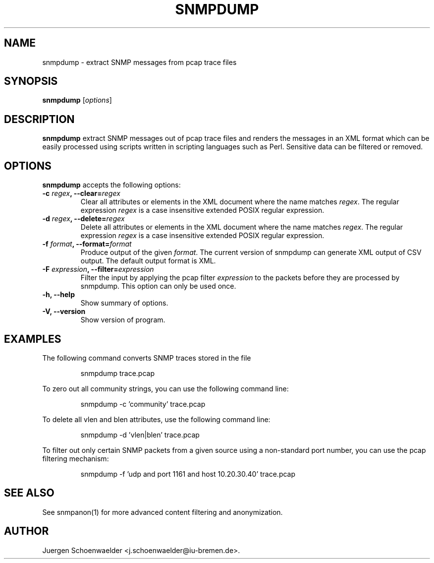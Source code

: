 .\"                              hey, Emacs:   -*- nroff -*-
.\" snmpdump is free software; you can redistribute it and/or modify
.\" it under the terms of the GNU General Public License as published by
.\" the Free Software Foundation; either version 2 of the License, or
.\" (at your option) any later version.
.\"
.\" This program is distributed in the hope that it will be useful,
.\" but WITHOUT ANY WARRANTY; without even the implied warranty of
.\" MERCHANTABILITY or FITNESS FOR A PARTICULAR PURPOSE.  See the
.\" GNU General Public License for more details.
.\"
.\" You should have received a copy of the GNU General Public License
.\" along with this program; see the file COPYING.  If not, write to
.\" the Free Software Foundation, 675 Mass Ave, Cambridge, MA 02139, USA.
.\"
.TH SNMPDUMP 1 "December 2, 2005"
.\" Please update the above date whenever this man page is modified.
.\"
.\" Some roff macros, for reference:
.\" .nh        disable hyphenation
.\" .hy        enable hyphenation
.\" .ad l      left justify
.\" .ad b      justify to both left and right margins (default)
.\" .nf        disable filling
.\" .fi        enable filling
.\" .br        insert line break
.\" .sp <n>    insert n+1 empty lines
.\" for manpage-specific macros, see man(7)
.SH NAME
snmpdump \- extract SNMP messages from pcap trace files
.SH SYNOPSIS
.B snmpdump
.RI [ options ]
.SH DESCRIPTION
\fBsnmpdump\fP extract SNMP messages out of pcap trace files and
renders the messages in an XML format which can be easily processed
using scripts written in scripting languages such as Perl. Sensitive
data can be filtered or removed.
.SH OPTIONS
\fBsnmpdump\fP accepts the following options:
.TP
\fB-c \fIregex\fB, --clear=\fIregex\fP
Clear all attributes or elements in the XML document where the name
matches \fIregex\fR. The regular expression \fIregex\fR is a case
insensitive extended POSIX regular expression.
.TP
\fB-d \fIregex\fB, --delete=\fIregex\fP
Delete all attributes or elements in the XML document where the name
matches \fIregex\fR.  The regular expression \fIregex\fR is a case
insensitive extended POSIX regular expression.
.TP
\fB-f \fIformat\fB, --format=\fIformat\fP
Produce output of the given \fIformat\fR. The current version of
snmpdump can generate XML output of CSV output. The default output
format is XML.
.TP
\fB-F \fIexpression\fB, --filter=\fIexpression\fP
Filter the input by applying the pcap filter \fIexpression\fR to the
packets before they are processed by snmpdump. This option can only
be used once.
.TP
.B \-h, \-\-help
Show summary of options.
.TP
.B \-V, \-\-version
Show version of program.
.SH EXAMPLES
The following command converts SNMP traces stored in the file
'trace.pcap' into XML format.
.PP 
.RS 
\f(CWsnmpdump trace.pcap\fP
.RE
.PP 
To zero out all community strings, you can use the following command
line:
.PP
.RS
\f(CWsnmpdump -c 'community' trace.pcap\fP
.RE
.PP
To delete all vlen and blen attributes, use the following
command line:
.PP
.RS
\f(CWsnmpdump -d 'vlen|blen' trace.pcap\fP
.RE
.PP
To filter out only certain SNMP packets from a given source using a
non-standard port number, you can use the pcap filtering mechanism:
.PP 
.RS 
\f(CWsnmpdump -f 'udp and port 1161 and host 10.20.30.40' trace.pcap\fP
.RE 
.PP
.SH SEE ALSO
See snmpanon(1) for more advanced content filtering and anonymization.
.SH AUTHOR
Juergen Schoenwaelder <j.schoenwaelder@iu-bremen.de>.
